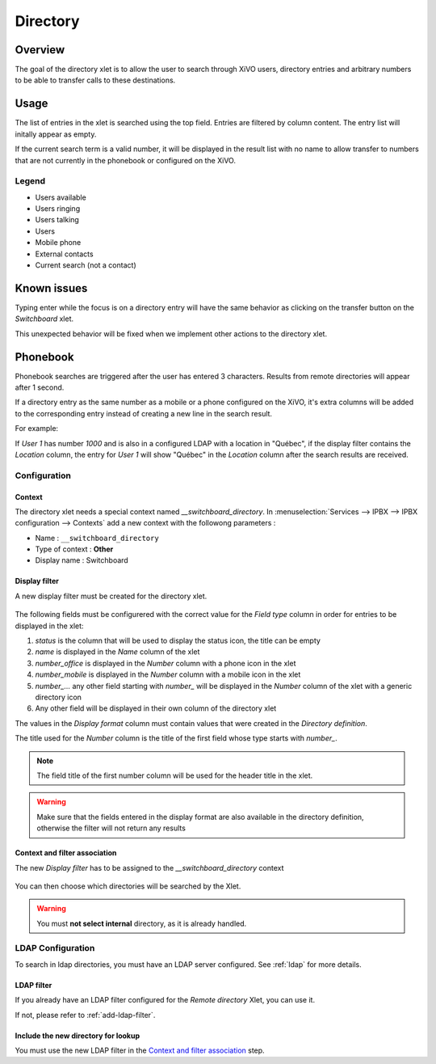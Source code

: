 .. _directory-xlet:

*********
Directory
*********


Overview
========

The goal of the directory xlet is to allow the user to search through XiVO users, directory entries and arbitrary numbers to be able to transfer calls to these destinations.

.. figure:: ./images/xlet_directory.png


Usage
=====

The list of entries in the xlet is searched using the top field. Entries are filtered by column content. The entry list will initally appear as empty.

If the current search term is a valid number, it will be displayed in the result list with no name to allow transfer to numbers that are not currently in the phonebook or configured on the XiVO.


Legend
------

* Users available |user_available|
* Users ringing |user_ringing|
* Users talking |user_talking|
* Users |user|
* Mobile phone |mobile|
* External contacts |external|
* Current search (not a contact) |current_search|

.. |user_available| image:: images/directory_legend_user_available.png
   :align: middle
.. |user_ringing| image:: images/directory_legend_user_ringing.png
   :align: middle
.. |user_talking| image:: images/directory_legend_user_talking.png
   :align: middle
.. |user| image:: images/directory_legend_user.png
   :align: middle
.. |mobile| image:: images/directory_legend_mobile.png
   :align: middle
.. |external| image:: images/directory_legend_external.png
   :align: middle
.. |current_search| image:: images/directory_legend_current_search.png
   :align: middle


Known issues
============

Typing enter while the focus is on a directory entry will have the same behavior as clicking on the transfer button on the *Switchboard* xlet.

This unexpected behavior will be fixed when we implement other actions to the directory xlet.


Phonebook
=========

Phonebook searches are triggered after the user has entered 3 characters. Results from remote directories will appear after 1 second.

If a directory entry as the same number as a mobile or a phone configured on the XiVO, it's extra columns will be added to the corresponding entry instead of creating a new line in the search result.

For example:

If *User 1* has number *1000* and is also in a configured LDAP with a location in "Québec", if the display filter contains the *Location* column, the entry for *User 1* will show "Québec" in the *Location* column after the search results are received.


Configuration
-------------


Context
^^^^^^^

The directory xlet needs a special context named *__switchboard_directory*. In :menuselection:`Services --> IPBX --> IPBX configuration --> Contexts` add a new context with the followong parameters :

* Name : ``__switchboard_directory``
* Type of context : **Other**
* Display name : Switchboard

.. figure:: ./images/switchboard_directory_context.png


Display filter
^^^^^^^^^^^^^^

A new display filter must be created for the directory xlet.

.. figure:: ./images/directory_display_filter.png

The following fields must be configurered with the correct value for the *Field type* column in order for entries to be displayed in the xlet:

#. *status* is the column that will be used to display the status icon, the title can be empty
#. *name* is displayed in the *Name* column of the xlet
#. *number_office* is displayed in the *Number* column with a phone icon in the xlet
#. *number_mobile* is displayed in the *Number* column with a mobile icon in the xlet
#. *number_...* any other field starting with *number_* will be displayed in the *Number* column of the xlet with a generic directory icon
#. Any other field will be displayed in their own column of the directory xlet

The values in the *Display format* column must contain values that were created in the *Directory definition*.

The title used for the *Number* column is the title of the first field whose type starts with *number_*.

.. note::

    The field title of the first number column will be used for the header title
    in the xlet.

.. warning::

    Make sure that the fields entered in the display format are also available
    in the directory definition, otherwise the filter will not return any results


Context and filter association
^^^^^^^^^^^^^^^^^^^^^^^^^^^^^^

The new *Display filter* has to be assigned to the *__switchboard_directory* context

.. figure:: ./images/context_directory_association.png

You can then choose which directories will be searched by the Xlet.

.. warning:: You must **not select internal** directory, as it is already handled.


LDAP Configuration
------------------

To search in ldap directories, you must have an LDAP server configured. See :ref:`ldap` for more details.


LDAP filter
^^^^^^^^^^^

If you already have an LDAP filter configured for the *Remote directory* Xlet, you can use it.

If not, please refer to :ref:`add-ldap-filter`.

.. _directory-definition:


Include the new directory for lookup
^^^^^^^^^^^^^^^^^^^^^^^^^^^^^^^^^^^^

You must use the new LDAP filter in the `Context and filter association`_ step.
